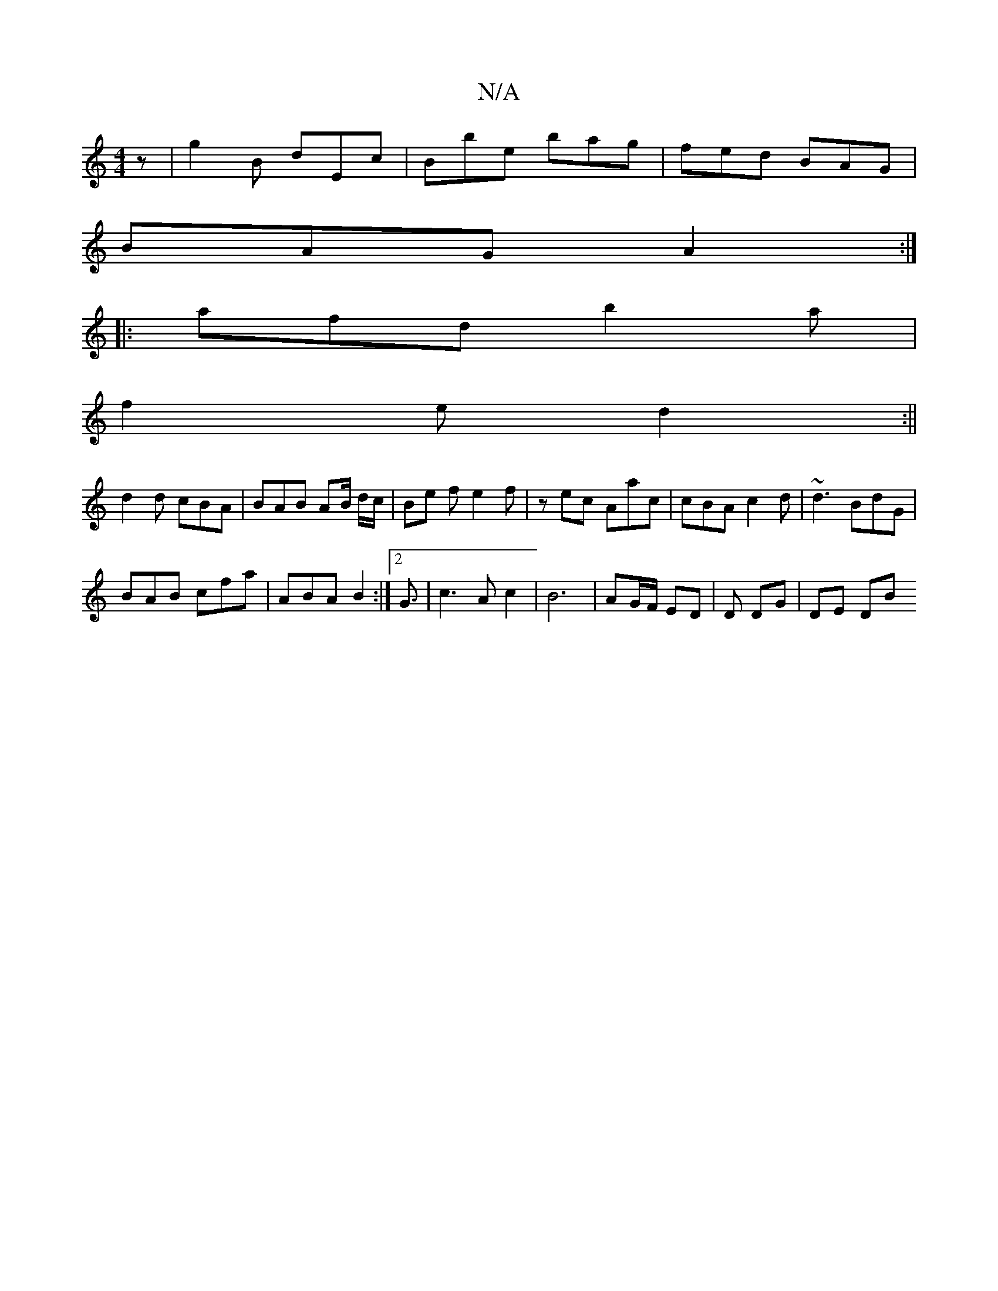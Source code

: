 X:1
T:N/A
M:4/4
R:N/A
K:Cmajor
z | g2B dEc | Bbe bag | fed BAG |
BAG A2 :|
|:afd b2a |
f2e d2 :||
d2 d cBA | BAB AB/ d/c/ | Be f e2 f | zec Aac | cBA c2d | ~d3 BdG |
BAB cfa | ABA B2 :|2 G3/2| c3 A c2 | B6 | AG/F/ ED | D DG | DE DB
